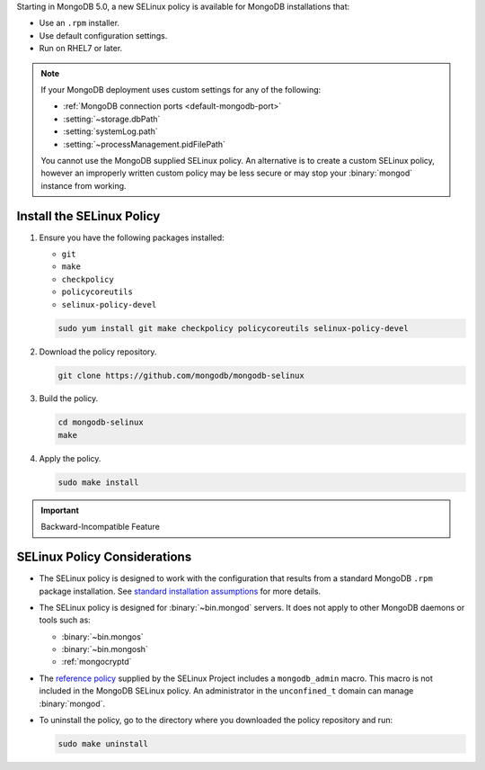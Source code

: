 Starting in MongoDB 5.0, a new SELinux policy is available for 
MongoDB installations that:

- Use an ``.rpm`` installer.
- Use default configuration settings.
- Run on RHEL7 or later.

.. note::

   If your MongoDB deployment uses custom settings for any of the
   following:

   - :ref:`MongoDB connection ports <default-mongodb-port>`
   - :setting:`~storage.dbPath`
   - :setting:`systemLog.path`
   - :setting:`~processManagement.pidFilePath`

   You cannot use the MongoDB supplied SELinux policy. An alternative
   is to create a custom SELinux policy, however an 
   improperly written custom policy may be less secure or may stop your
   :binary:`mongod` instance from working.

Install the SELinux Policy
++++++++++++++++++++++++++

#. Ensure you have the following packages installed:

   - ``git``
   - ``make``
   - ``checkpolicy``
   - ``policycoreutils``
   - ``selinux-policy-devel``

   .. code-block:: bash

      sudo yum install git make checkpolicy policycoreutils selinux-policy-devel

#. Download the policy repository.

   .. code-block:: bash

      git clone https://github.com/mongodb/mongodb-selinux

#. Build the policy.

   .. code-block:: bash

      cd mongodb-selinux
      make

#. Apply the policy.

   .. code-block:: bash

      sudo make install

.. important:: Backward-Incompatible Feature

   .. include:: /includes/downgrade-for-SELinux-policy.rst

SELinux Policy Considerations
+++++++++++++++++++++++++++++

- The SELinux policy is designed to work with the configuration that
  results from a standard MongoDB ``.rpm`` package installation. See 
  `standard installation assumptions
  <https://github.com/mongodb/mongodb-selinux/blob/master/README.md#standard-installation>`__
  for more details.

- The SELinux policy is designed for :binary:`~bin.mongod` servers. It
  does not apply to other MongoDB daemons or tools such as: 

  - :binary:`~bin.mongos`
  - :binary:`~bin.mongosh`
  - :ref:`mongocryptd`

- The `reference policy
  <https://github.com/SELinuxProject/refpolicy/blob/master/policy/modules/services/mongodb.if>`__ 
  supplied by the SELinux Project includes a ``mongodb_admin`` macro.
  This macro is not included in the MongoDB SELinux policy. An
  administrator in the ``unconfined_t`` domain can manage
  :binary:`mongod`.

- To uninstall the policy, go to the directory where you downloaded the
  policy repository and run: 

  .. code-block:: bash

     sudo make uninstall

